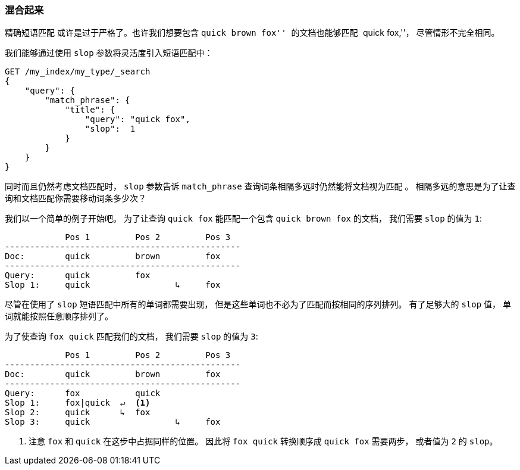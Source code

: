 [[slop]]
=== 混合起来

精确短语匹配 ((("proximity matching", "slop parameter"))) 或许是过于严格了。也许我们想要包含 ``quick brown fox'' 的文档也能够匹配 ``quick fox,''， 尽管情形不完全相同。

我们能够通过使用 `slop` 参数将灵活度((("slop parameter")))引入短语匹配中：

[source,js]
--------------------------------------------------
GET /my_index/my_type/_search
{
    "query": {
        "match_phrase": {
            "title": {
            	"query": "quick fox",
            	"slop":  1
            }
        }
    }
}
--------------------------------------------------
// SENSE: 120_Proximity_Matching/10_Slop.json

同时而且仍然考虑文档匹配时， `slop` 参数告诉 `match_phrase` 查询词条相隔多远时仍然能将文档视为匹配 ((("match_phrase query", "slop parameter"))) 。 相隔多远的意思是为了让查询和文档匹配你需要移动词条多少次？

我们以一个简单的例子开始吧。 为了让查询 `quick fox` 能匹配一个包含 `quick brown fox` 的文档， 我们需要 `slop` 的值为 `1`:


                Pos 1         Pos 2         Pos 3
    -----------------------------------------------
    Doc:        quick         brown         fox
    -----------------------------------------------
    Query:      quick         fox
    Slop 1:     quick                 ↳     fox

尽管在使用了 `slop` 短语匹配中所有的单词都需要出现， 但是这些单词也不必为了匹配而按相同的序列排列。 有了足够大的 `slop` 值， 单词就能按照任意顺序排列了。

为了使查询 `fox quick` 匹配我们的文档， 我们需要 `slop` 的值为 `3`:

                Pos 1         Pos 2         Pos 3
    -----------------------------------------------
    Doc:        quick         brown         fox
    -----------------------------------------------
    Query:      fox           quick
    Slop 1:     fox|quick  ↵  <1>
    Slop 2:     quick      ↳  fox
    Slop 3:     quick                 ↳     fox

<1> 注意 `fox` 和 `quick` 在这步中占据同样的位置。 因此将 `fox quick` 转换顺序成 `quick fox` 需要两步， 或者值为 `2` 的 `slop`。

